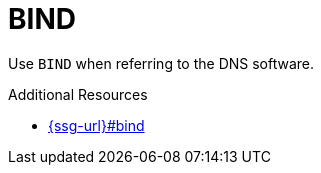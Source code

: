 :navtitle: BIND
:keywords: reference, rule, BIND

= BIND

Use `BIND` when referring to the DNS software.

.Additional Resources

* link:{ssg-url}#bind[]

